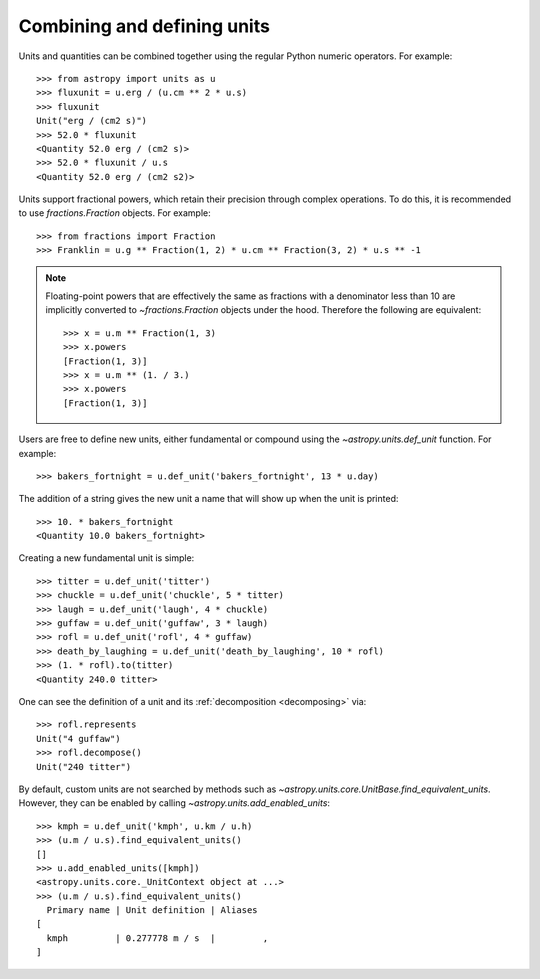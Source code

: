 Combining and defining units
****************************

Units and quantities can be combined together using the regular Python
numeric operators.  For example::

  >>> from astropy import units as u
  >>> fluxunit = u.erg / (u.cm ** 2 * u.s)
  >>> fluxunit
  Unit("erg / (cm2 s)")
  >>> 52.0 * fluxunit
  <Quantity 52.0 erg / (cm2 s)>
  >>> 52.0 * fluxunit / u.s
  <Quantity 52.0 erg / (cm2 s2)>

Units support fractional powers, which retain their precision through
complex operations.  To do this, it is recommended to use
`fractions.Fraction` objects.  For example::

  >>> from fractions import Fraction
  >>> Franklin = u.g ** Fraction(1, 2) * u.cm ** Fraction(3, 2) * u.s ** -1

.. note::

    Floating-point powers that are effectively the same as fractions
    with a denominator less than 10 are implicitly converted to
    `~fractions.Fraction` objects under the hood.  Therefore the
    following are equivalent::

        >>> x = u.m ** Fraction(1, 3)
        >>> x.powers
        [Fraction(1, 3)]
        >>> x = u.m ** (1. / 3.)
        >>> x.powers
        [Fraction(1, 3)]

Users are free to define new units, either fundamental or compound
using the `~astropy.units.def_unit` function.  For example::

  >>> bakers_fortnight = u.def_unit('bakers_fortnight', 13 * u.day)

The addition of a string gives the new unit a name that will show up
when the unit is printed::

  >>> 10. * bakers_fortnight
  <Quantity 10.0 bakers_fortnight>

Creating a new fundamental unit is simple::

  >>> titter = u.def_unit('titter')
  >>> chuckle = u.def_unit('chuckle', 5 * titter)
  >>> laugh = u.def_unit('laugh', 4 * chuckle)
  >>> guffaw = u.def_unit('guffaw', 3 * laugh)
  >>> rofl = u.def_unit('rofl', 4 * guffaw)
  >>> death_by_laughing = u.def_unit('death_by_laughing', 10 * rofl)
  >>> (1. * rofl).to(titter)
  <Quantity 240.0 titter>

One can see the definition of a unit and its :ref:`decomposition <decomposing>`
via::

  >>> rofl.represents
  Unit("4 guffaw")
  >>> rofl.decompose()
  Unit("240 titter")

By default, custom units are not searched by methods such as
`~astropy.units.core.UnitBase.find_equivalent_units`.  However, they
can be enabled by calling `~astropy.units.add_enabled_units`::

  >>> kmph = u.def_unit('kmph', u.km / u.h)
  >>> (u.m / u.s).find_equivalent_units()
  []
  >>> u.add_enabled_units([kmph])
  <astropy.units.core._UnitContext object at ...>
  >>> (u.m / u.s).find_equivalent_units()
    Primary name | Unit definition | Aliases
  [
    kmph         | 0.277778 m / s  |         ,
  ]
